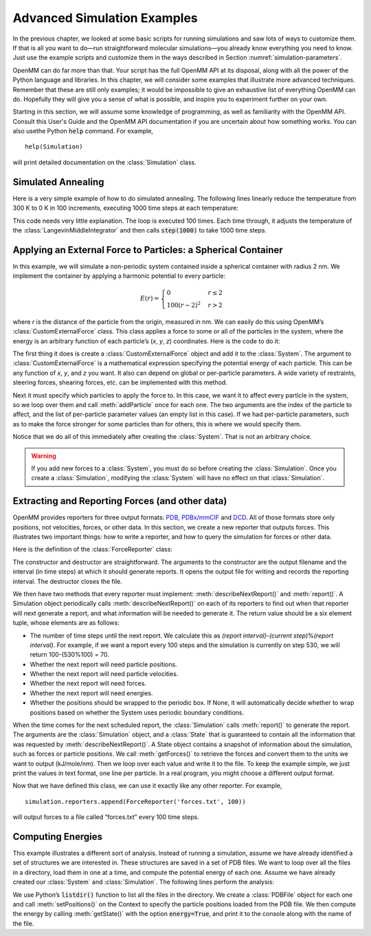 .. default-domain:: py

.. _advanced-simulation-examples:

Advanced Simulation Examples
############################

In the previous chapter, we looked at some basic scripts for running simulations
and saw lots of ways to customize them.  If that is all you want to do—run
straightforward molecular simulations—you already know everything you need to
know.  Just use the example scripts and customize them in the ways described in
Section :numref:`simulation-parameters`.

OpenMM can do far more than that.  Your script has the full OpenMM API at its
disposal, along with all the power of the Python language and libraries.  In
this chapter, we will consider some examples that illustrate more advanced
techniques.  Remember that these are still only examples; it would be impossible
to give an exhaustive list of everything OpenMM can do.  Hopefully they will
give you a sense of what is possible, and inspire you to experiment further on
your own.

Starting in this section, we will assume some knowledge of programming, as well
as familiarity with the OpenMM API.  Consult this User's Guide and the OpenMM
API documentation if you are uncertain about how something works. You can also
usethe Python :code:`help` command.  For example,
::

    help(Simulation)

will print detailed documentation on the :class:`Simulation` class.

Simulated Annealing
*******************

Here is a very simple example of how to do simulated annealing.  The following
lines linearly reduce the temperature from 300 K to 0 K in 100 increments,
executing 1000 time steps at each temperature:

.. samepage::
    ::

        ...
        simulation.context.setPositions(pdb.positions)
        simulation.minimizeEnergy()
        for i in range(100):
            integrator.setTemperature(3*(100-i)*kelvin)
            simulation.step(1000)

    .. caption::

        :autonumber:`Example,simulated annealing`

This code needs very little explanation.  The loop is executed 100 times.  Each
time through, it adjusts the temperature of the :class:`LangevinMiddleIntegrator` and then
calls :code:`step(1000)` to take 1000 time steps.

Applying an External Force to Particles: a Spherical Container
**************************************************************

In this example, we will simulate a non-periodic system contained inside a
spherical container with radius 2 nm.  We implement the container by applying a
harmonic potential to every particle:

.. math::
    E(r) = \begin{cases}
           0          & r\le2\\
           100(r-2)^2 & r>2
           \end{cases}

where *r* is the distance of the particle from the origin, measured in nm.
We can easily do this using OpenMM’s :class:`CustomExternalForce` class.  This class
applies a force to some or all of the particles in the system, where the energy
is an arbitrary function of each particle’s (\ *x*\ , *y*\ , *z*\ )
coordinates.  Here is the code to do it:

.. samepage::
    ::

        ...
        system = forcefield.createSystem(pdb.topology, nonbondedMethod=CutoffNonPeriodic,
                nonbondedCutoff=1*nanometer, constraints=None)
        force = CustomExternalForce('100*max(0, r-2)^2; r=sqrt(x*x+y*y+z*z)')
        system.addForce(force)
        for i in range(system.getNumParticles()):
            force.addParticle(i, [])
        integrator = LangevinMiddleIntegrator(300*kelvin, 91/picosecond, 0.004*picoseconds)
        ...

    .. caption::

        :autonumber:`Example,spherical container`

The first thing it does is create a :class:`CustomExternalForce` object and add it to the
:class:`System`.  The argument to :class:`CustomExternalForce` is a mathematical expression
specifying the potential energy of each particle.  This can be any function of *x*\ ,
*y*\ , and *z* you want.  It also can depend on global or per-particle
parameters.  A wide variety of restraints, steering forces, shearing forces,
etc. can be implemented with this method.

Next it must specify which particles to apply the force to.  In this case, we
want it to affect every particle in the system, so we loop over them and call
:meth:`addParticle` once for each one.  The two arguments are the index of
the particle to affect, and the list of per-particle parameter values (an empty
list in this case).  If we had per-particle parameters, such as to make the
force stronger for some particles than for others, this is where we would
specify them.

Notice that we do all of this immediately after creating the :class:`System`.  That is
not an arbitrary choice.

.. warning::

    If you add new forces to a :class:`System`, you must do so before creating the :class:`Simulation`.
    Once you create a :class:`Simulation`, modifying the :class:`System` will have no effect on that :class:`Simulation`.

Extracting and Reporting Forces (and other data)
************************************************

OpenMM provides reporters for three output formats: `PDB <https://www.wwpdb.org/documentation/file-format-content/format33/v3.3.html>`_, `PDBx/mmCIF <https://mmcif.wwpdb.org/pdbx-mmcif-home-page.html>`_ and `DCD <https://www.ks.uiuc.edu/Research/namd/2.6/ug/node13.html>`_.
All of those formats store only positions, not velocities, forces, or other data.  In this
section, we create a new reporter that outputs forces.  This illustrates two
important things: how to write a reporter, and how to query the simulation for
forces or other data.

Here is the definition of the :class:`ForceReporter` class:

.. samepage::
    ::

        class ForceReporter(object):
            def __init__(self, file, reportInterval):
                self._out = open(file, 'w')
                self._reportInterval = reportInterval

            def __del__(self):
                self._out.close()

            def describeNextReport(self, simulation):
                steps = self._reportInterval - simulation.currentStep%self._reportInterval
                return (steps, False, False, True, False, None)

            def report(self, simulation, state):
                forces = state.getForces().value_in_unit(kilojoules/mole/nanometer)
                for f in forces:
                    self._out.write('%g %g %g\n' % (f[0], f[1], f[2]))

    .. caption::

        :autonumber:`Example,ForceReporter`

The constructor and destructor are straightforward.  The arguments to the
constructor are the output filename and the interval (in time steps) at which it
should generate reports.  It opens the output file for writing and records the
reporting interval.  The destructor closes the file.

We then have two methods that every reporter must implement:
:meth:`describeNextReport()` and :meth:`report()`.  A Simulation object
periodically calls :meth:`describeNextReport()` on each of its reporters to
find out when that reporter will next generate a report, and what information
will be needed to generate it.  The return value should be a six element tuple,
whose elements are as follows:

* The number of time steps until the next report.  We calculate this as
  *(report interval)*\ -\ *(current step)*\ %\ *(report interval)*\ .  For
  example, if we want a report every 100 steps and the simulation is currently on
  step 530, we will return 100-(530%100) = 70.
* Whether the next report will need particle positions.
* Whether the next report will need particle velocities.
* Whether the next report will need forces.
* Whether the next report will need energies.
* Whether the positions should be wrapped to the periodic box.  If None, it will
  automatically decide whether to wrap positions based on whether the System uses
  periodic boundary conditions.


When the time comes for the next scheduled report, the :class:`Simulation` calls
:meth:`report()` to generate the report.  The arguments are the :class:`Simulation`
object, and a :class:`State` that is guaranteed to contain all the information that was
requested by :meth:`describeNextReport()`\ .  A State object contains a
snapshot of information about the simulation, such as forces or particle
positions.  We call :meth:`getForces()` to retrieve the forces and convert
them to the units we want to output (kJ/mole/nm).  Then we loop over each value
and write it to the file.  To keep the example simple, we just print the values
in text format, one line per particle.  In a real program, you might choose a
different output format.

Now that we have defined this class, we can use it exactly like any other
reporter.  For example,
::

    simulation.reporters.append(ForceReporter('forces.txt', 100))

will output forces to a file called “forces.txt” every 100 time steps.

Computing Energies
******************

This example illustrates a different sort of analysis.  Instead of running a
simulation, assume we have already identified a set of structures we are
interested in.  These structures are saved in a set of PDB files.  We want to
loop over all the files in a directory, load them in one at a time, and compute
the potential energy of each one.  Assume we have already created our :class:`System` and
:class:`Simulation`.  The following lines perform the analysis:

.. samepage::
    ::

        import os
        for file in os.listdir('structures'):
            pdb = PDBFile(os.path.join('structures', file))
            simulation.context.setPositions(pdb.positions)
            state = simulation.context.getState(energy=True)
            print(file, state.getPotentialEnergy())

    .. caption::

        :autonumber:`Example,computing energies`

We use Python’s :code:`listdir()` function to list all the files in the
directory.  We create a :class:`PDBFile` object for each one and call
:meth:`setPositions()` on the Context to specify the particle positions loaded
from the PDB file.  We then compute the energy by calling :meth:`getState()`
with the option :code:`energy=True`\ , and print it to the console along
with the name of the file.

